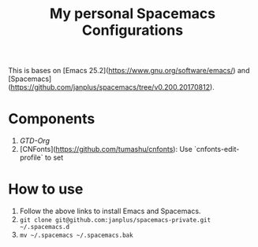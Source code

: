 #+TITLE: My personal Spacemacs Configurations

This is bases on [Emacs 25.2](https://www.gnu.org/software/emacs/) and [Spacemacs](https://github.com/janplus/spacemacs/tree/v0.200.20170812).

#+BEGIN_SRC ditaa :file components.png :exports results

                     +------------+
                     |            |
                     |   GTD      |
                     |            |
                     +------------+
                        
                        
                        
                     +-------------+
                     |             |
                     |   CNFonts   |
                     |             |
                     |             |
                     +-------------+
#+END_SRC

#+results:
[[file:components.png]]

* Components

1. [[layers/gtd/README.org][GTD-Org]]
2. [CNFonts](https://github.com/tumashu/cnfonts): Use `cnfonts-edit-profile` to set

* How to use

1. Follow the above links to install Emacs and Spacemacs.
2. ~git clone git@github.com:janplus/spacemacs-private.git ~/.spacemacs.d~
3. ~mv ~/.spacemacs ~/.spacemacs.bak~
